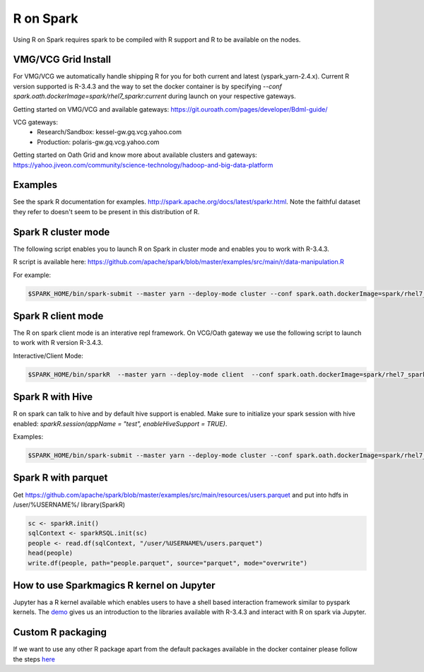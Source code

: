 .. _r:

R on Spark
==========

Using R on Spark requires spark to be compiled with R support and R to be available on the nodes.

.. _r_grid:

VMG/VCG Grid Install
---------------------

For VMG/VCG we automatically handle shipping R for you for both current and latest (yspark_yarn-2.4.x).
Current R version supported is R-3.4.3 and the way to set the docker container is by specifying `--conf spark.oath.dockerImage=spark/rhel7_sparkr:current` during launch on your respective gateways.

Getting started on VMG/VCG and available gateways: https://git.ouroath.com/pages/developer/Bdml-guide/

VCG gateways:
  * Research/Sandbox: kessel-gw.gq.vcg.yahoo.com
  * Production: polaris-gw.gq.vcg.yahoo.com

Getting started on Oath Grid and know more about available clusters and gateways: https://yahoo.jiveon.com/community/science-technology/hadoop-and-big-data-platform


.. _r_examples:

Examples
--------
See the spark R documentation for examples. http://spark.apache.org/docs/latest/sparkr.html.
Note the faithful dataset they refer to doesn't seem to be present in this distribution of R.

.. _r_cluster_mode:

Spark R cluster mode
--------------------
The following script enables you to launch R on Spark in cluster mode and enables you to work with R-3.4.3.

R script is available here: https://github.com/apache/spark/blob/master/examples/src/main/r/data-manipulation.R

For example:

.. code-block:: console

  $SPARK_HOME/bin/spark-submit --master yarn --deploy-mode cluster --conf spark.oath.dockerImage=spark/rhel7_sparkr:current ~/datamanipulation.R flights.csv


.. _r_client_mode:

Spark R client mode
-------------------
The R on spark client mode is an interative repl framework. On VCG/Oath gateway we use the following script to launch to work with R version R-3.4.3.

Interactive/Client Mode:

.. code-block:: console

  $SPARK_HOME/bin/sparkR  --master yarn --deploy-mode client  --conf spark.oath.dockerImage=spark/rhel7_sparkr:current

.. _r_hive:

Spark R with Hive
-----------------
R on spark can talk to hive and by default hive support is enabled. Make sure to initialize your spark session with hive enabled: `sparkR.session(appName = "test", enableHiveSupport = TRUE)`.

Examples:

.. code-block:: console

  $SPARK_HOME/bin/spark-submit --master yarn --deploy-mode cluster --conf spark.oath.dockerImage=spark/rhel7_sparkr:current ~/test.R

.. _r_parquet:

Spark R with parquet
--------------------
Get https://github.com/apache/spark/blob/master/examples/src/main/resources/users.parquet and put into hdfs in /user/%USERNAME%/
library(SparkR)

.. code-block:: console

  sc <- sparkR.init()
  sqlContext <- sparkRSQL.init(sc)
  people <- read.df(sqlContext, "/user/%USERNAME%/users.parquet")
  head(people)
  write.df(people, path="people.parquet", source="parquet", mode="overwrite")

.. _r_jupyter:

How to use Sparkmagics R kernel on Jupyter
------------------------------------------
Jupyter has a R kernel available which enables users to have a shell based interaction framework similar to pyspark kernels. The demo_ gives us an introduction to the libraries available with R-3.4.3 and interact with R on spark via Jupyter.

.. _demo: https://kesselgq-jupyter.gq.vcg.yahoo.com:9999/nb/notebooks/projects/jupyter/demo/samples/sparkmagic/Jupyter_Demo_3.1_SparkR.ipynb


.. _r_custom_pkg:

Custom R packaging
------------------

If we want to use any other R package apart from the default packages available in the docker container please follow the steps here_

.. _here: https://git.ouroath.com/hadoop/sparktest/blob/spark_custom_R/README.md
